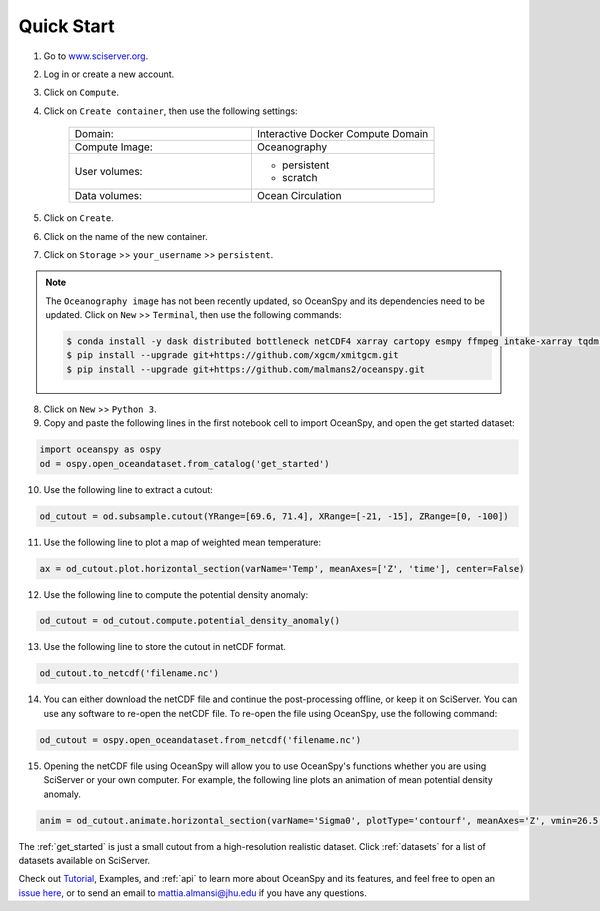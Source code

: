 .. _quick:

===========
Quick Start
===========

1. Go to `www.sciserver.org <http://www.sciserver.org/>`_.
2. Log in or create a new account.
3. Click on ``Compute``.
4. Click on ``Create container``, then use the following settings:

    .. list-table::
        :stub-columns: 0
        :widths: 60 60

        * - Domain:
          - Interactive Docker Compute Domain
        * - Compute Image:
          - Oceanography
        * - User volumes:
          - * persistent
            * scratch
        * - Data volumes:
          - Ocean Circulation

5. Click on ``Create``.
6. Click on the name of the new container.
7. Click on ``Storage`` >> ``your_username`` >> ``persistent``.

.. note::
    The ``Oceanography image`` has not been recently updated, so OceanSpy and its dependencies need to be updated.  
    Click on ``New`` >> ``Terminal``, then use the following commands:
    
    .. code-block:: bash

        $ conda install -y dask distributed bottleneck netCDF4 xarray cartopy esmpy ffmpeg intake-xarray tqdm geopy xgcm xesmf
        $ pip install --upgrade git+https://github.com/xgcm/xmitgcm.git
        $ pip install --upgrade git+https://github.com/malmans2/oceanspy.git

8. Click on ``New`` >> ``Python 3``.
9. Copy and paste the following lines in the first notebook cell to import OceanSpy, and open the get started dataset:

.. code-block:: ipython
    :class: no-execute
        
    import oceanspy as ospy
    od = ospy.open_oceandataset.from_catalog('get_started')

10. Use the following line to extract a cutout:

.. code-block:: ipython
    :class: no-execute

    od_cutout = od.subsample.cutout(YRange=[69.6, 71.4], XRange=[-21, -15], ZRange=[0, -100])

11. Use the following line to plot a map of weighted mean temperature:

.. code-block:: ipython
    :class: no-execute

    ax = od_cutout.plot.horizontal_section(varName='Temp', meanAxes=['Z', 'time'], center=False)

12. Use the following line to compute the potential density anomaly:

.. code-block:: ipython
    :class: no-execute
 
    od_cutout = od_cutout.compute.potential_density_anomaly()

13. Use the following line to store the cutout in netCDF format.

.. code-block:: ipython
    :class: no-execute

    od_cutout.to_netcdf('filename.nc')

14. You can either download the netCDF file and continue the post-processing offline, or keep it on SciServer. You can use any software to re-open the netCDF file. To re-open the file using OceanSpy, use the following command:

.. code-block:: ipython
    :class: no-execute

    od_cutout = ospy.open_oceandataset.from_netcdf('filename.nc')

15. Opening the netCDF file using OceanSpy will allow you to use OceanSpy's functions whether you are using SciServer or your own computer. For example, the following line plots an animation of mean potential density anomaly.

.. code-block:: ipython
    :class: no-execute

    anim = od_cutout.animate.horizontal_section(varName='Sigma0', plotType='contourf', meanAxes='Z', vmin=26.5, vmax=27.5)

The :ref:`get_started` is just a small cutout from a high-resolution realistic dataset.
Click :ref:`datasets` for a list of datasets available on SciServer.

Check out `Tutorial <Tutorial.ipynb#Tutorial>`_, Examples, and :ref:`api` to learn more about OceanSpy and its features, and feel free to open an `issue here <https://github.com/malmans2/oceanspy/issues>`_, or to send an email to `mattia.almansi@jhu.edu <mattia.almansi@jhu.edu>`_ if you have any questions.
